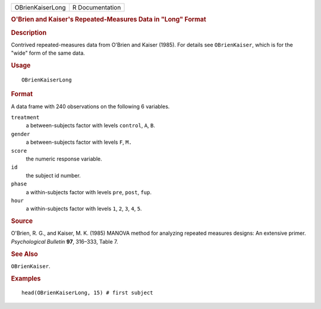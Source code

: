 .. container::

   .. container::

      ================ ===============
      OBrienKaiserLong R Documentation
      ================ ===============

      .. rubric:: O'Brien and Kaiser's Repeated-Measures Data in "Long"
         Format
         :name: obrien-and-kaisers-repeated-measures-data-in-long-format

      .. rubric:: Description
         :name: description

      Contrived repeated-measures data from O'Brien and Kaiser (1985).
      For details see ``OBrienKaiser``, which is for the "wide" form of
      the same data.

      .. rubric:: Usage
         :name: usage

      ::

         OBrienKaiserLong

      .. rubric:: Format
         :name: format

      A data frame with 240 observations on the following 6 variables.

      ``treatment``
         a between-subjects factor with levels ``control``, ``A``,
         ``B``.

      ``gender``
         a between-subjects factor with levels ``F``, ``M.``

      ``score``
         the numeric response variable.

      ``id``
         the subject id number.

      ``phase``
         a within-subjects factor with levels ``pre``, ``post``,
         ``fup``.

      ``hour``
         a within-subjects factor with levels ``1``, ``2``, ``3``,
         ``4``, ``5``.

      .. rubric:: Source
         :name: source

      O'Brien, R. G., and Kaiser, M. K. (1985) MANOVA method for
      analyzing repeated measures designs: An extensive primer.
      *Psychological Bulletin* **97**, 316–333, Table 7.

      .. rubric:: See Also
         :name: see-also

      ``OBrienKaiser``.

      .. rubric:: Examples
         :name: examples

      ::

         head(OBrienKaiserLong, 15) # first subject
